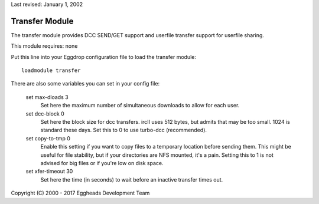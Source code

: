 Last revised: January 1, 2002

.. _transfer:

===============
Transfer Module
===============

The transfer module provides DCC SEND/GET support and userfile transfer
support for userfile sharing.

This module requires: none

Put this line into your Eggdrop configuration file to load the transfer
module::

  loadmodule transfer

There are also some variables you can set in your config file:

  set max-dloads 3
    Set here the maximum number of simultaneous downloads to allow for
    each user.

  set dcc-block 0
    Set here the block size for dcc transfers. ircII uses 512 bytes,
    but admits that may be too small. 1024 is standard these days.
    Set this to 0 to use turbo-dcc (recommended).

  set copy-to-tmp 0
    Enable this setting if you want to copy files to a temporary location
    before sending them. This might be useful for file stability, but if your
    directories are NFS mounted, it's a pain. Setting this to 1 is not
    advised for big files or if you're low on disk space.

  set xfer-timeout 30
    Set here the time (in seconds) to wait before an inactive transfer
    times out.

Copyright (C) 2000 - 2017 Eggheads Development Team
